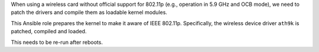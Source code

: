 When using a wireless card without official support for 802.11p
(e.g., operation in 5.9 GHz and OCB mode), we need to patch the
drivers and compile them as loadable kernel modules.

This Ansible role prepares the kernel to make it aware of IEEE 802.11p.
Specifically, the wireless device driver ``ath9k`` is patched, compiled
and loaded.

This needs to be re-run after reboots.
